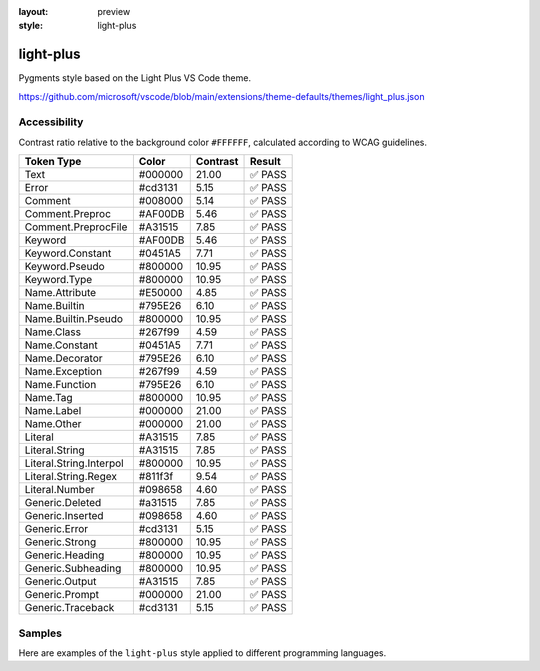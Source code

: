:layout: preview
:style: light-plus

light-plus
==========

Pygments style based on the Light Plus VS Code theme.

https://github.com/microsoft/vscode/blob/main/extensions/theme-defaults/themes/light_plus.json

Accessibility
-------------

Contrast ratio relative to the background color ``#FFFFFF``,
calculated according to WCAG guidelines.

=======================  =======  ========  ======
Token Type               Color    Contrast  Result
=======================  =======  ========  ======
Text                     #000000  21.00     ✅ PASS
Error                    #cd3131  5.15      ✅ PASS
Comment                  #008000  5.14      ✅ PASS
Comment.Preproc          #AF00DB  5.46      ✅ PASS
Comment.PreprocFile      #A31515  7.85      ✅ PASS
Keyword                  #AF00DB  5.46      ✅ PASS
Keyword.Constant         #0451A5  7.71      ✅ PASS
Keyword.Pseudo           #800000  10.95     ✅ PASS
Keyword.Type             #800000  10.95     ✅ PASS
Name.Attribute           #E50000  4.85      ✅ PASS
Name.Builtin             #795E26  6.10      ✅ PASS
Name.Builtin.Pseudo      #800000  10.95     ✅ PASS
Name.Class               #267f99  4.59      ✅ PASS
Name.Constant            #0451A5  7.71      ✅ PASS
Name.Decorator           #795E26  6.10      ✅ PASS
Name.Exception           #267f99  4.59      ✅ PASS
Name.Function            #795E26  6.10      ✅ PASS
Name.Tag                 #800000  10.95     ✅ PASS
Name.Label               #000000  21.00     ✅ PASS
Name.Other               #000000  21.00     ✅ PASS
Literal                  #A31515  7.85      ✅ PASS
Literal.String           #A31515  7.85      ✅ PASS
Literal.String.Interpol  #800000  10.95     ✅ PASS
Literal.String.Regex     #811f3f  9.54      ✅ PASS
Literal.Number           #098658  4.60      ✅ PASS
Generic.Deleted          #a31515  7.85      ✅ PASS
Generic.Inserted         #098658  4.60      ✅ PASS
Generic.Error            #cd3131  5.15      ✅ PASS
Generic.Strong           #800000  10.95     ✅ PASS
Generic.Heading          #800000  10.95     ✅ PASS
Generic.Subheading       #800000  10.95     ✅ PASS
Generic.Output           #A31515  7.85      ✅ PASS
Generic.Prompt           #000000  21.00     ✅ PASS
Generic.Traceback        #cd3131  5.15      ✅ PASS
=======================  =======  ========  ======

Samples
-------

Here are examples of the ``light-plus`` style applied to different programming languages.

.. raw:: html
    :class: samples
    :file: ../_templates/preview.html
